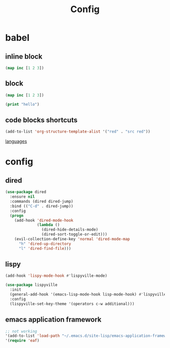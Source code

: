 #+TITLE: Config
#+PROPERTY: header-args:emacs-lisp :tangle ./config-test.el

* babel
** inline block
src_clojure{(map inc [1 2 3])}

** block
#+begin_src clojure
(map inc [1 2 3])
#+end_src

#+begin_src emacs-lisp :tangle yes
(print "hello")
#+end_src

#+RESULTS:
: hello
** code blocks shortcuts
#+begin_src emacs-lisp
(add-to-list 'org-structure-template-alist '("red" . "src red"))
#+end_src

[[https://orgmode.org/worg/org-contrib/babel/languages/index.html][languages]]

* config
** dired
#+begin_src emacs-lisp
(use-package dired
  :ensure nil
  :commands (dired dired-jump)
  :bind (("C-d" . dired-jump))
  :config
  (progn
    (add-hook 'dired-mode-hook
              (lambda ()
                (dired-hide-details-mode)
                (dired-sort-toggle-or-edit)))
    (evil-collection-define-key 'normal 'dired-mode-map
      "h" 'dired-up-directory
      "l" 'dired-find-file)))
#+end_src

** lispy
#+begin_src emacs-lisp
(add-hook 'lispy-mode-hook #'lispyville-mode)

(use-package lispyville
  :init
  (general-add-hook '(emacs-lisp-mode-hook lisp-mode-hook) #'lispyville-mode)
  :config
  (lispyville-set-key-theme '(operators c-w additional)))
#+end_src

** emacs application framework
#+begin_src emacs-lisp
;; not working
'(add-to-list 'load-path "~/.emacs.d/site-lisp/emacs-application-framework/")
'(require 'eaf)
#+end_src

#+RESULTS:
| require | 'eaf |
